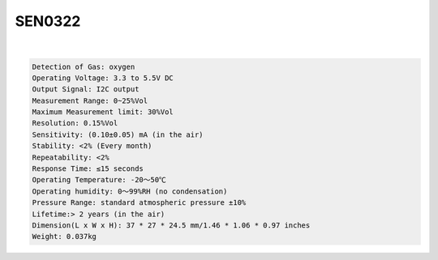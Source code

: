 SEN0322
==========

.. raw:: html

  <img src="https://cdn2.botland.store/83418/oxygen-sensor-i2c-dfrobot-sen0322.jpg" alt="" width="300" height="">

|

.. code::

  Detection of Gas: oxygen
  Operating Voltage: 3.3 to 5.5V DC
  Output Signal: I2C output
  Measurement Range: 0~25%Vol
  Maximum Measurement limit: 30%Vol
  Resolution: 0.15%Vol
  Sensitivity: (0.10±0.05) mA (in the air)
  Stability: <2% (Every month)
  Repeatability: <2%
  Response Time: ≤15 seconds
  Operating Temperature: -20～50℃
  Operating humidity: 0～99%RH (no condensation)
  Pressure Range: standard atmospheric pressure ±10%
  Lifetime:> 2 years (in the air)
  Dimension(L x W x H): 37 * 27 * 24.5 mm/1.46 * 1.06 * 0.97 inches
  Weight: 0.037kg









